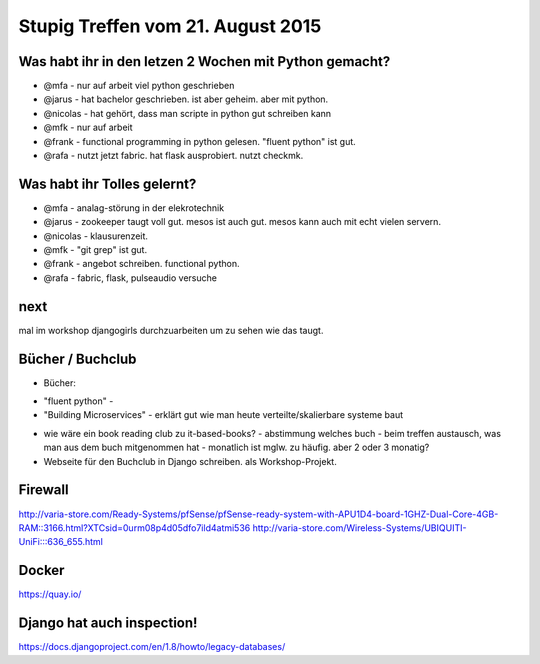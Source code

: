 Stupig Treffen vom 21. August 2015
==================================

Was habt ihr in den letzen 2 Wochen mit Python gemacht?
-------------------------------------------------------

* @mfa - nur auf arbeit viel python geschrieben
* @jarus - hat bachelor geschrieben. ist aber geheim. aber mit python.
* @nicolas - hat gehört, dass man scripte in python gut schreiben kann
* @mfk - nur auf arbeit
* @frank - functional programming in python gelesen. "fluent python" ist gut. 
* @rafa - nutzt jetzt fabric. hat flask ausprobiert. nutzt checkmk.


Was habt ihr Tolles gelernt?
----------------------------

* @mfa - analag-störung in der elekrotechnik
* @jarus - zookeeper taugt voll gut. mesos ist auch gut. mesos kann auch mit echt vielen servern.
* @nicolas - klausurenzeit.
* @mfk - "git grep" ist gut.
* @frank - angebot schreiben. functional python.
* @rafa - fabric, flask, pulseaudio versuche


next
----

mal im workshop djangogirls durchzuarbeiten um zu sehen wie das taugt.


Bücher / Buchclub
-----------------

* Bücher:

- "fluent python" - 
- "Building Microservices" - erklärt gut wie man heute verteilte/skalierbare systeme baut

* wie wäre ein book reading club zu it-based-books?
  - abstimmung welches buch
  - beim treffen austausch, was man aus dem buch mitgenommen hat
  - monatlich ist mglw. zu häufig. aber 2 oder 3 monatig?

* Webseite für den Buchclub in Django schreiben. als Workshop-Projekt.



Firewall
--------

http://varia-store.com/Ready-Systems/pfSense/pfSense-ready-system-with-APU1D4-board-1GHZ-Dual-Core-4GB-RAM::3166.html?XTCsid=0urm08p4d05dfo7ild4atmi536
http://varia-store.com/Wireless-Systems/UBIQUITI-UniFi:::636_655.html


Docker
------

https://quay.io/


Django hat auch inspection!
---------------------------

https://docs.djangoproject.com/en/1.8/howto/legacy-databases/

